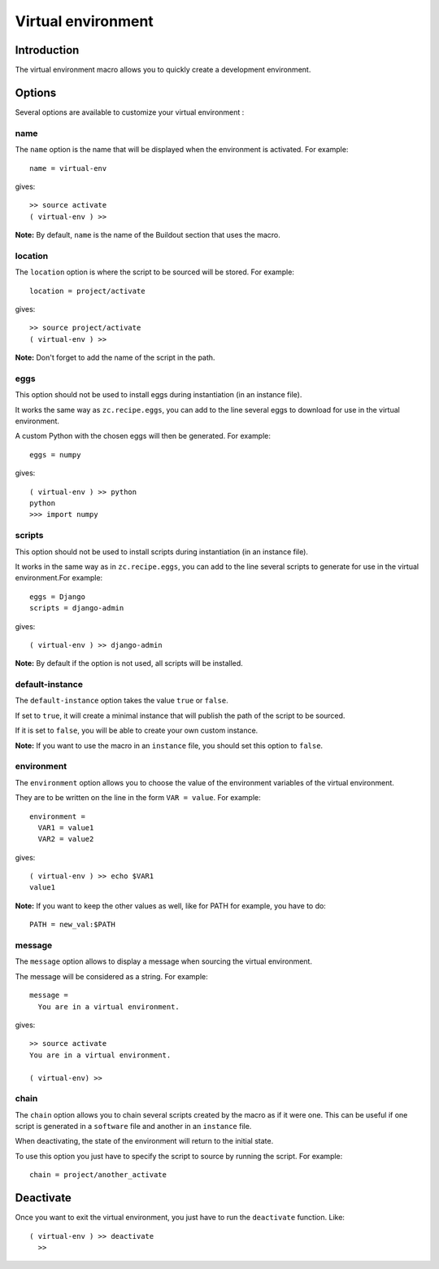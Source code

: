 Virtual environment
===================

Introduction
------------

The virtual environment macro allows you to quickly create a development environment.

Options
-------

Several options are available to customize your virtual environment :

name
~~~~

The ``name`` option is the name that will be displayed when the environment is activated. For example::

  name = virtual-env

gives::

  >> source activate
  ( virtual-env ) >>

**Note:** By default, ``name`` is the name of the Buildout section that uses the macro.

location
~~~~~~~~

The ``location`` option is where the script to be sourced will be stored. For example::

  location = project/activate

gives::

  >> source project/activate
  ( virtual-env ) >>
  
**Note:** Don't forget to add the name of the script in the path.

eggs
~~~~

This option should not be used to install eggs during instantiation (in an instance file).

It works the same way as ``zc.recipe.eggs``, you can add to the line several eggs to download for use in the virtual environment.

A custom Python with the chosen eggs will then be generated. For example::

  eggs = numpy

gives::

  ( virtual-env ) >> python
  python
  >>> import numpy

scripts
~~~~~~~

This option should not be used to install scripts during instantiation (in an instance file).

It works in the same way as in ``zc.recipe.eggs``, you can add to the line several scripts to generate for use in the virtual environment.For example::

  eggs = Django
  scripts = django-admin

gives::

  ( virtual-env ) >> django-admin

**Note:** By default if the option is not used, all scripts will be installed.

default-instance
~~~~~~~~~~~~~~~~

The ``default-instance`` option takes the value ``true`` or ``false``.

If set to ``true``, it will create a minimal instance that will publish the path of the script to be sourced.

If it is set to ``false``, you will be able to create your own custom instance.

**Note:** If you want to use the macro in an ``instance`` file, you should set this option to ``false``.

environment
~~~~~~~~~~~

The ``environment`` option allows you to choose the value of the environment variables of the virtual environment.

They are to be written on the line in the form ``VAR = value``. For example::

  environment = 
    VAR1 = value1
    VAR2 = value2

gives::

  ( virtual-env ) >> echo $VAR1
  value1

**Note:** If you want to keep the other values as well, like for PATH for example, you have to do::

  PATH = new_val:$PATH

message
~~~~~~~

The ``message`` option allows to display a message when sourcing the virtual environment.

The message will be considered as a string. For example::

  message =
    You are in a virtual environment.

gives::

  >> source activate
  You are in a virtual environment.

  ( virtual-env) >> 

chain
~~~~~

The ``chain`` option allows you to chain several scripts created by the macro as if it were one. This can be useful if one script is generated in a ``software`` file and another in an ``instance`` file.

When deactivating, the state of the environment will return to the initial state.

To use this option you just have to specify the script to source by running the script. For example::

  chain = project/another_activate

Deactivate
----------

Once you want to exit the virtual environment, you just have to run the ``deactivate`` function. Like::

  ( virtual-env ) >> deactivate
    >> 

